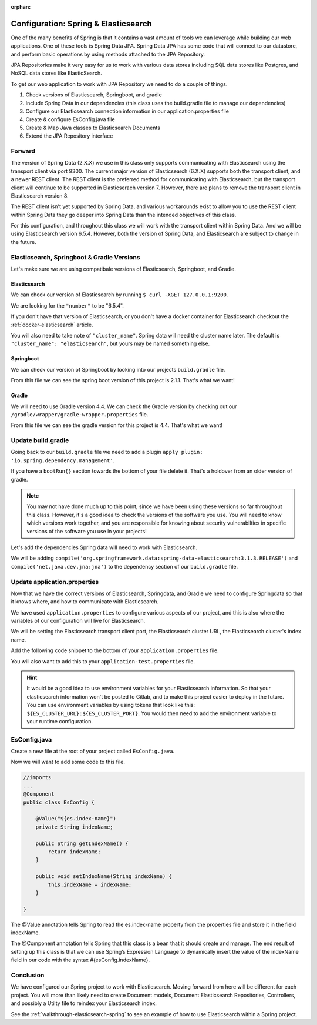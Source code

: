 :orphan:

.. _spring-elasticsearch:

=====================================
Configuration: Spring & Elasticsearch
=====================================

One of the many benefits of Spring is that it contains a vast amount of tools we can leverage while building our web applications. One of these tools is Spring Data JPA. Spring Data JPA has some code that will connect to our datastore, and perform basic operations by using methods attached to the JPA Repository.

JPA Repositories make it very easy for us to work with various data stores including SQL data stores like Postgres, and NoSQL data stores like ElasticSearch.

To get our web application to work with JPA Repository we need to do a couple of things.

#. Check versions of Elasticsearch, Springboot, and gradle
#. Include Spring Data in our dependencies (this class uses the build.gradle file to manage our dependencies)
#. Configure our Elasticsearch connection information in our application.properties file
#. Create & configure EsConfig.java file 
#. Create & Map Java classes to Elasticsearch Documents
#. Extend the JPA Repository interface

Forward
-------

The version of Spring Data (2.X.X) we use in this class only supports communicating with Elasticsearch using the transport client via port 9300. The current major version of Elasticsearch (6.X.X) supports both the transport client, and a newer REST client. The REST client is the preferred method for communicating with Elasticsearch, but the transport client will continue to be supported in Elasticserach version 7. However, there are plans to remove the transport client in Elasticsearch version 8.

The REST client isn't yet supported by Spring Data, and various workarounds exist to allow you to use the REST client within Spring Data they go deeper into Spring Data than the intended objectives of this class.

For this configuration, and throughout this class we will work with the transport client within Spring Data. And we will be using Elasticsearch version 6.5.4. However, both the version of Spring Data, and Elasticsearch are subject to change in the future.

Elasticsearch, Springboot & Gradle Versions
-------------------------------------------

Let's make sure we are using compatibale versions of Elasticsearch, Springboot, and Gradle.

Elasticsearch
^^^^^^^^^^^^^

We can check our version of Elasticsearch by running ``$ curl -XGET 127.0.0.1:9200``.

We are looking for the ``"number"`` to be "6.5.4".

If you don't have that version of Elasticsearch, or you don't have a docker container for Elasticsearch checkout the :ref:`docker-elasticsearch` article.

You will also need to take note of ``"cluster_name"``. Spring data will need the cluster name later. The default is ``"cluster_name": "elasticsearch"``, but yours may be named something else.

Springboot
^^^^^^^^^^

We can check our version of Springboot by looking into our projects ``build.gradle`` file.

.. image:: /_static/images/spring-elasticsearch/spring-boot-version.png

From this file we can see the spring boot version of this project is 2.1.1. That's what we want!

Gradle
^^^^^^

We will need to use Gradle version 4.4. We can check the Gradle version by checking out our ``/gradle/wrapper/gradle-wrapper.properties`` file.

.. image:: /_static/images/spring-elasticsearch/gradle-version.png

From this file we can see the gradle version for this project is 4.4. That's what we want!

Update build.gradle
-------------------

Going back to our ``build.gradle`` file we need to add a plugin ``apply plugin: 'io.spring.dependency.management'``.

.. image:: /_static/images/spring-elasticsearch/spring-dependency-management.png

If you have a ``bootRun{}`` section towards the bottom of your file delete it. That's a holdover from an older version of gradle.

.. image:: /_static/images/spring-elasticsearch/boot-run-deletion.png

.. note::
   
   You may not have done much up to this point, since we have been using these versions so far throughout this class. However, it's a good idea to check the versions of the software you use. You will need to know which versions work together, and you are responsible for knowing about security vulnerabilties in specific versions of the software you use in your projects!

Let's add the dependencies Spring data will need to work with Elasticsearch.

We will be adding ``compile('org.springframework.data:spring-data-elasticsearch:3.1.3.RELEASE')`` and ``compile('net.java.dev.jna:jna')`` to the dependency section of our ``build.gradle`` file.

.. image:: /_static/images/spring-elasticsearch/springdata-elasticsearch-dependencies.png

Update application.properties
-----------------------------

Now that we have the correct versions of Elasticsearch, Springdata, and Gradle we need to configure Springdata so that it knows where, and how to communicate with Elasticsearch.

We have used ``application.properties`` to configure various aspects of our project, and this is also where the variables of our configuration will live for Elasticsearch.

We will be setting the Elasticsearch transport client port, the Elasticsearch cluster URL, the Elasticsearch cluster's index name.

Add the following code snippet to the bottom of your ``application.properties`` file.

.. sourcecode:: console
   :caption: application.properties

   # Elasticsearch Config
   spring.data.elasticsearch.cluster-nodes=127.0.0.1:9300
   es.index-name=launchcart

You will also want to add this to your ``application-test.properties`` file.

.. sourcecode:: console
   :caption: application-test.properties

   # Elasticsearch Config
   spring.data.elasticsearch.cluster-nodes=127.0.0.1:9300
   es.index-name=launchcart

.. hint::
   
   It would be a good idea to use environment variables for your Elasticsearch information. So that your elasticsearch information won't be posted to Gitlab, and to make this project easier to deploy in the future. You can use environment variables by using tokens that look like this: ``${ES_CLUSTER_URL}:${ES_CLUSTER_PORT}``. You would then need to add the environment variable to your runtime configuration.

EsConfig.java
--------------------

Create a new file at the root of your project called ``EsConfig.java``.

.. image:: /_static/images/spring-elasticsearch/es-configuration-java.png

Now we will want to add some code to this file.

.. sourcecode:: java
   
   //imports
   ...
   @Component
   public class EsConfig {

       @Value("${es.index-name}")
       private String indexName;

       public String getIndexName() {
           return indexName;
       }

       public void setIndexName(String indexName) {
           this.indexName = indexName;
       }

   }

The @Value annotation tells Spring to read the es.index-name property from the properties file and store it in the field indexName.

The @Component annotation tells Spring that this class is a bean that it should create and manage. The end result of setting up this class is that we can use Spring’s Expression Language to dynamically insert the value of the indexName field in our code with the syntax #{esConfig.indexName}.

Conclusion
----------

We have configured our Spring project to work with Elasticsearch. Moving forward from here will be different for each project. You will more than likely need to create Document models, Document Elasticsearch Repositories, Controllers, and possibly a Utilty file to reindex your Elasticsearch index.

See the :ref:`walkthrough-elasticsearch-spring` to see an example of how to use Elasticsearch within a Spring project.
